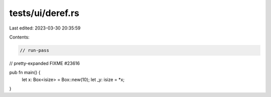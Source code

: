 tests/ui/deref.rs
=================

Last edited: 2023-03-30 20:35:59

Contents:

.. code-block:: rs

    // run-pass
// pretty-expanded FIXME #23616

pub fn main() {
    let x: Box<isize> = Box::new(10);
    let _y: isize = *x;
}


